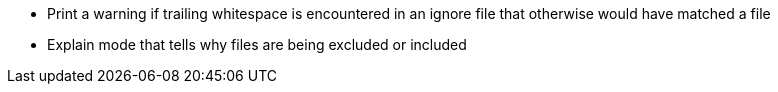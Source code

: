 - Print a warning if trailing whitespace is encountered in an ignore file that otherwise would have matched a file
- Explain mode that tells why files are being excluded or included
